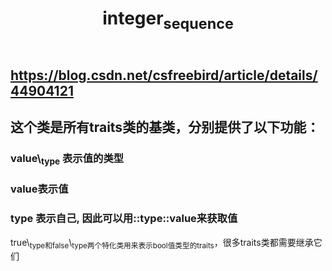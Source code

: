 #+TITLE: integer_sequence

** https://blog.csdn.net/csfreebird/article/details/44904121
** 这个类是所有traits类的基类，分别提供了以下功能：
*** value\_type 表示值的类型
*** value表示值
*** type 表示自己, 因此可以用::type::value来获取值
true\_type和false\_type两个特化类用来表示bool值类型的traits，很多traits类都需要继承它们
